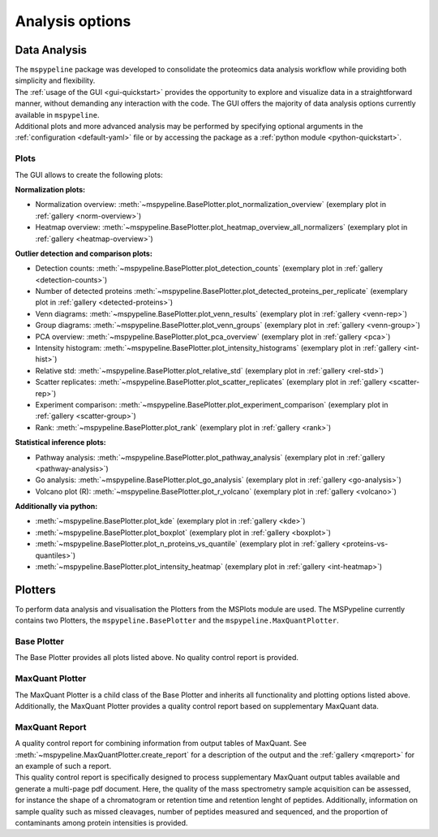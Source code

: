 .. _Plot-Options:

Analysis options
=================

Data Analysis
~~~~~~~~~~~~~
| The ``mspypeline`` package was developed to consolidate the proteomics data analysis workflow while providing both
  simplicity and flexibility.
| The :ref:`usage of the GUI <gui-quickstart>` provides the opportunity to explore and visualize data in a straightforward manner,
  without demanding any interaction with the code. The GUI offers the majority of data analysis options currently available
  in ``mspypeline``.
| Additional plots and more advanced analysis may be performed by specifying optional arguments in the
  :ref:`configuration <default-yaml>` file or by accessing the package as a :ref:`python module <python-quickstart>`.


Plots
*****

The GUI allows to create the following plots:

.. _norm-plots:

**Normalization plots:**

* Normalization overview: :meth:`~mspypeline.BasePlotter.plot_normalization_overview` (exemplary plot in :ref:`gallery <norm-overview>`)
* Heatmap overview: :meth:`~mspypeline.BasePlotter.plot_heatmap_overview_all_normalizers` (exemplary plot in :ref:`gallery <heatmap-overview>`)

.. _detection-plots:

**Outlier detection and comparison plots:**

* Detection counts: :meth:`~mspypeline.BasePlotter.plot_detection_counts` (exemplary plot in :ref:`gallery <detection-counts>`)
* Number of detected proteins :meth:`~mspypeline.BasePlotter.plot_detected_proteins_per_replicate` (exemplary plot in :ref:`gallery <detected-proteins>`)
* Venn diagrams: :meth:`~mspypeline.BasePlotter.plot_venn_results` (exemplary plot in :ref:`gallery <venn-rep>`)
* Group diagrams: :meth:`~mspypeline.BasePlotter.plot_venn_groups` (exemplary plot in :ref:`gallery <venn-group>`)
* PCA overview: :meth:`~mspypeline.BasePlotter.plot_pca_overview` (exemplary plot in :ref:`gallery <pca>`)
* Intensity histogram: :meth:`~mspypeline.BasePlotter.plot_intensity_histograms` (exemplary plot in :ref:`gallery <int-hist>`)
* Relative std: :meth:`~mspypeline.BasePlotter.plot_relative_std` (exemplary plot in :ref:`gallery <rel-std>`)
* Scatter replicates: :meth:`~mspypeline.BasePlotter.plot_scatter_replicates` (exemplary plot in :ref:`gallery <scatter-rep>`)
* Experiment comparison: :meth:`~mspypeline.BasePlotter.plot_experiment_comparison` (exemplary plot in :ref:`gallery <scatter-group>`)
* Rank: :meth:`~mspypeline.BasePlotter.plot_rank` (exemplary plot in :ref:`gallery <rank>`)

.. _statistic-plots:

**Statistical inference plots:**

* Pathway analysis: :meth:`~mspypeline.BasePlotter.plot_pathway_analysis` (exemplary plot in :ref:`gallery <pathway-analysis>`)
* Go analysis: :meth:`~mspypeline.BasePlotter.plot_go_analysis` (exemplary plot in :ref:`gallery <go-analysis>`)
* Volcano plot (R): :meth:`~mspypeline.BasePlotter.plot_r_volcano` (exemplary plot in :ref:`gallery <volcano>`)

.. _add-python-plots:

**Additionally via python:**

* :meth:`~mspypeline.BasePlotter.plot_kde` (exemplary plot in :ref:`gallery <kde>`)
* :meth:`~mspypeline.BasePlotter.plot_boxplot` (exemplary plot in :ref:`gallery <boxplot>`)
* :meth:`~mspypeline.BasePlotter.plot_n_proteins_vs_quantile` (exemplary plot in :ref:`gallery <proteins-vs-quantiles>`)
* :meth:`~mspypeline.BasePlotter.plot_intensity_heatmap` (exemplary plot in :ref:`gallery <int-heatmap>`)



.. _plotters:

Plotters
~~~~~~~~~
To perform data analysis and visualisation the Plotters from the MSPlots module are used. The MSPypeline currently
contains two Plotters, the ``mspypeline.BasePlotter`` and the ``mspypeline.MaxQuantPlotter``.

Base Plotter
*************
The Base Plotter provides all plots listed above. No quality control report is provided.

MaxQuant Plotter
*****************
The MaxQuant Plotter is a child class of the Base Plotter and inherits all functionality and plotting options listed
above. Additionally, the MaxQuant Plotter provides a quality control report based on supplementary MaxQuant data.

MaxQuant Report
***********************
| A quality control report for combining information from output tables of MaxQuant.
  See :meth:`~mspypeline.MaxQuantPlotter.create_report` for a description of the output and the
  :ref:`gallery <mqreport>` for an example of such a report.
| This quality control report is specifically designed to process supplementary MaxQuant output tables available
  and generate a multi-page pdf document. Here, the quality of the mass spectrometry sample acquisition can be assessed,
  for instance the shape of a chromatogram or retention time and retention lenght of peptides. Additionally, information
  on sample quality such as missed cleavages, number of peptides measured and sequenced, and the proportion
  of contaminants among protein intensities is provided.

